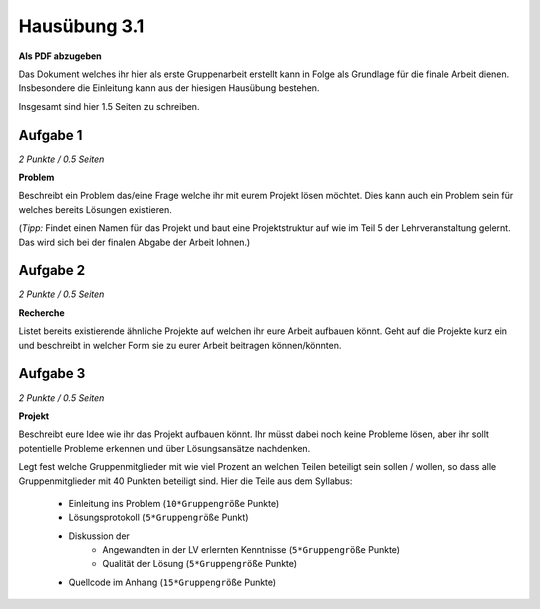 Hausübung 3.1
=============

**Als PDF abzugeben**

Das Dokument welches ihr hier als erste Gruppenarbeit erstellt kann in Folge als Grundlage für die finale Arbeit dienen. Insbesondere die Einleitung kann aus der hiesigen Hausübung bestehen.

Insgesamt sind hier 1.5 Seiten zu schreiben.

Aufgabe 1
---------

*2 Punkte / 0.5 Seiten*

**Problem**

Beschreibt ein Problem das/eine Frage welche ihr mit eurem Projekt lösen möchtet. Dies kann auch ein Problem sein für welches bereits Lösungen existieren.

(*Tipp:* Findet einen Namen für das Projekt und baut eine Projektstruktur auf wie im Teil 5 der Lehrveranstaltung gelernt. Das wird sich bei der finalen Abgabe der Arbeit lohnen.)

Aufgabe 2
---------

*2 Punkte / 0.5 Seiten*

**Recherche**

Listet bereits existierende ähnliche Projekte auf welchen ihr eure Arbeit aufbauen könnt. Geht auf die Projekte kurz ein und beschreibt in welcher Form sie zu eurer Arbeit beitragen können/könnten.

Aufgabe 3
---------

*2 Punkte / 0.5 Seiten*

**Projekt**

Beschreibt eure Idee wie ihr das Projekt aufbauen könnt. Ihr müsst dabei noch keine Probleme lösen, aber ihr sollt potentielle Probleme erkennen und über Lösungsansätze nachdenken.

Legt fest welche Gruppenmitglieder mit wie viel Prozent an welchen Teilen beteiligt sein sollen / wollen, so dass alle Gruppenmitglieder mit 40 Punkten beteiligt sind. Hier die Teile aus dem Syllabus:

    - Einleitung ins Problem (``10*Gruppengröße`` Punkte)
    - Lösungsprotokoll (``5*Gruppengröße`` Punkt)
    - Diskussion der
        - Angewandten in der LV erlernten Kenntnisse (``5*Gruppengröße`` Punkte)
        - Qualität der Lösung (``5*Gruppengröße`` Punkte)
    - Quellcode im Anhang (``15*Gruppengröße`` Punkte)

